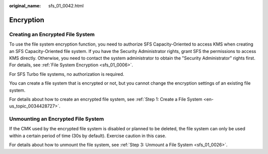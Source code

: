 :original_name: sfs_01_0042.html

.. _sfs_01_0042:

Encryption
==========

Creating an Encrypted File System
---------------------------------

To use the file system encryption function, you need to authorize SFS Capacity-Oriented to access KMS when creating an SFS Capacity-Oriented file system. If you have the Security Administrator rights, grant SFS the permissions to access KMS directly. Otherwise, you need to contact the system administrator to obtain the "Security Administrator" rights first. For details, see :ref:`File System Encryption <sfs_01_0006>`.

For SFS Turbo file systems, no authorization is required.

You can create a file system that is encrypted or not, but you cannot change the encryption settings of an existing file system.

For details about how to create an encrypted file system, see :ref:`Step 1: Create a File System <en-us_topic_0034428727>`.

Unmounting an Encrypted File System
-----------------------------------

If the CMK used by the encrypted file system is disabled or planned to be deleted, the file system can only be used within a certain period of time (30s by default). Exercise caution in this case.

For details about how to unmount the file system, see :ref:`Step 3: Unmount a File System <sfs_01_0026>`.
